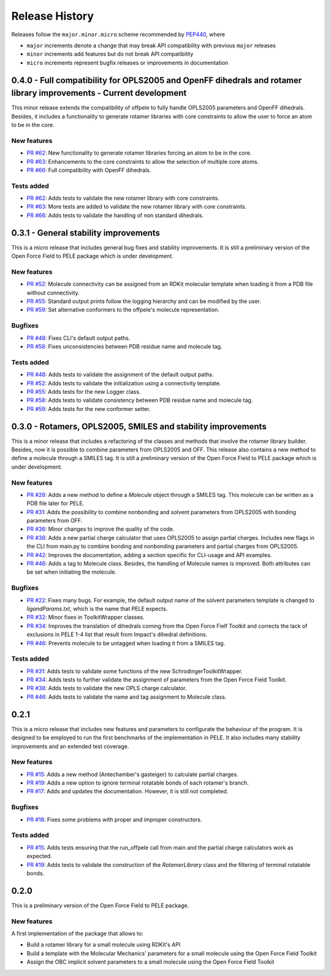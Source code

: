 Release History
===============

Releases follow the ``major.minor.micro`` scheme recommended by `PEP440 <https://www.python.org/dev/peps/pep-0440/#final-releases>`_, where

* ``major`` increments denote a change that may break API compatibility with previous ``major`` releases
* ``minor`` increments add features but do not break API compatibility
* ``micro`` increments represent bugfix releases or improvements in documentation


0.4.0 - Full compatibility for OPLS2005 and OpenFF dihedrals and rotamer library improvements - Current development
-------------------------------------------------------------------------------------------------------------------

This minor release extends the compatibility of offpele to fully handle OPLS2005 parameters and OpenFF dihedrals. Besides, it includes a functionality to generate rotamer libraries with core constraints to allow the user to force an atom to be in the core.

New features
""""""""""""
- `PR #62 <https://github.com/martimunicoy/offpele/pull/62>`_: New functionality to generate rotamer libraries forcing an atom to be in the core.
- `PR #63 <https://github.com/martimunicoy/offpele/pull/63>`_: Enhancements to the core constraints to allow the selection of multiple core atoms.
- `PR #66 <https://github.com/martimunicoy/offpele/pull/66>`_: Full compatibility with OpenFF dihedrals.

Tests added
"""""""""""
- `PR #62 <https://github.com/martimunicoy/offpele/pull/62>`_: Adds tests to validate the new rotamer library with core constraints.
- `PR #63 <https://github.com/martimunicoy/offpele/pull/63>`_: More tests are added to validate the new rotamer library with core constraints.
- `PR #66 <https://github.com/martimunicoy/offpele/pull/66>`_: Adds tests to validate the handling of non standard dihedrals.


0.3.1 - General stability improvements
--------------------------------------

This is a micro release that includes general bug fixes and stability improvements. It is still a preliminary version of the Open Force Field to PELE package which is under development.

New features
""""""""""""
- `PR #52 <https://github.com/martimunicoy/offpele/pull/52>`_: Molecule connectivity can be assigned from an RDKit molecular template when loading it from a PDB file without connectivity.
- `PR #55 <https://github.com/martimunicoy/offpele/pull/55>`_: Standard output prints follow the logging hierarchy and can be modified by the user.
- `PR #59 <https://github.com/martimunicoy/offpele/pull/59>`_: Set alternative conformers to the offpele's molecule representation.

Bugfixes
""""""""
- `PR #48 <https://github.com/martimunicoy/offpele/pull/48>`_: Fixes CLI's default output paths.
- `PR #58 <https://github.com/martimunicoy/offpele/pull/58>`_: Fixes unconsistencies between PDB residue name and molecule tag.

Tests added
"""""""""""
- `PR #48 <https://github.com/martimunicoy/offpele/pull/48>`_: Adds tests to validate the assignment of the default output paths.
- `PR #52 <https://github.com/martimunicoy/offpele/pull/52>`_: Adds tests to validate the initialization using a connectivity template.
- `PR #55 <https://github.com/martimunicoy/offpele/pull/55>`_: Adds tests for the new Logger class.
- `PR #58 <https://github.com/martimunicoy/offpele/pull/58>`_: Adds tests to validate consistency between PDB residue name and molecule tag.
- `PR #59 <https://github.com/martimunicoy/offpele/pull/59>`_: Adds tests for the new conformer setter.


0.3.0 - Rotamers, OPLS2005, SMILES and stability improvements
-------------------------------------------------------------

This is a minor release that includes a refactoring of the classes and methods that involve the rotamer library builder. Besides, now it is possible to combine parameters from OPLS2005 and OFF. This release also contains a new method to define a molecule through a SMILES tag. It is still a preliminary version of the Open Force Field to PELE package which is under development.

New features
""""""""""""
- `PR #28 <https://github.com/martimunicoy/offpele/pull/28>`_: Adds a new method to define a `Molecule` object through a SMILES tag. This molecule can be written as a PDB file later for PELE.
- `PR #31 <https://github.com/martimunicoy/offpele/pull/31>`_: Adds the possibility to combine nonbonding and solvent parameters from OPLS2005 with bonding parameters from OFF.
- `PR #36 <https://github.com/martimunicoy/offpele/pull/36>`_: Minor changes to improve the quality of the code.
- `PR #38 <https://github.com/martimunicoy/offpele/pull/38>`_: Adds a new partial charge calculator that uses OPLS2005 to assign partial charges. Includes new flags in the CLI from main.py to combine bonding and nonbonding parameters and partial charges from OPLS2005.
- `PR #42 <https://github.com/martimunicoy/offpele/pull/42>`_: Improves the documentation, adding a section specific for CLI-usage and API examples.
- `PR #46 <https://github.com/martimunicoy/offpele/pull/46>`_: Adds a tag to Molecule class. Besides, the handling of Molecule names is improved. Both attributes can be set when initiating the molecule.

Bugfixes
""""""""
- `PR #22 <https://github.com/martimunicoy/offpele/pull/22>`_: Fixes many bugs. For example, the default output name of the solvent parameters template is changed to `ligandParams.txt`, which is the name that PELE expects.
- `PR #32 <https://github.com/martimunicoy/offpele/pull/32>`_: Minor fixes in ToolkitWrapper classes.
- `PR #34 <https://github.com/martimunicoy/offpele/pull/34>`_: Improves the translation of dihedrals coming from the Open Force Fielf Toolkit and corrects the lack of exclusions in PELE 1-4 list that result from Impact's dihedral definitions.
- `PR #46 <https://github.com/martimunicoy/offpele/pull/46>`_: Prevents molecule to be untagged when loading it from a SMILES tag.

Tests added
"""""""""""
- `PR #31 <https://github.com/martimunicoy/offpele/pull/31>`_: Adds tests to validate some functions of the new SchrodingerToolkitWrapper.
- `PR #34 <https://github.com/martimunicoy/offpele/pull/34>`_: Adds tests to further validate the assignment of parameters from the Open Force Field Toolkit.
- `PR #38 <https://github.com/martimunicoy/offpele/pull/38>`_: Adds tests to validate the new OPLS charge calculator.
- `PR #46 <https://github.com/martimunicoy/offpele/pull/46>`_: Adds tests to validate the name and tag assignment to Molecule class.


0.2.1
-----

This is a micro release that includes new features and parameters to configurate the behaviour of the program.
It is designed to be employed to run the first benchmarks of the implementation in PELE. 
It also includes many stability improvements and an extended test coverage.

New features
""""""""""""
- `PR #15 <https://github.com/martimunicoy/offpele/pull/15>`_: Adds a new method (Antechamber's gasteiger) to calculate partial charges.
- `PR #19 <https://github.com/martimunicoy/offpele/pull/19>`_: Adds a new option to ignore terminal rotatable bonds of each rotamer's branch.
- `PR #17 <https://github.com/martimunicoy/offpele/pull/17>`_: Adds and updates the documentation. However, it is still not completed.

Bugfixes
""""""""
- `PR #18 <https://github.com/martimunicoy/offpele/pull/18>`_: Fixes some problems with proper and improper constructors.

Tests added
"""""""""""
- `PR #15 <https://github.com/martimunicoy/offpele/pull/15>`_: Adds tests ensuring that the run_offpele call from main and the partial charge calculators work as expected.
- `PR #19 <https://github.com/martimunicoy/offpele/pull/19>`_: Adds tests to validate the construction of the `RotamerLibrary` class and the filtering of terminal rotatable bonds.


0.2.0
-----

This is a preliminary version of the Open Force Field to PELE package.

New features
""""""""""""

A first implementation of the package that allows to:

- Build a rotamer library for a small molecule using RDKit's API
- Build a template with the Molecular Mechanics' parameters for a small molecule using the Open Force Field Toolkit
- Assign the OBC implicit solvent parameters to a small molecule using the Open Force Field Toolkit
